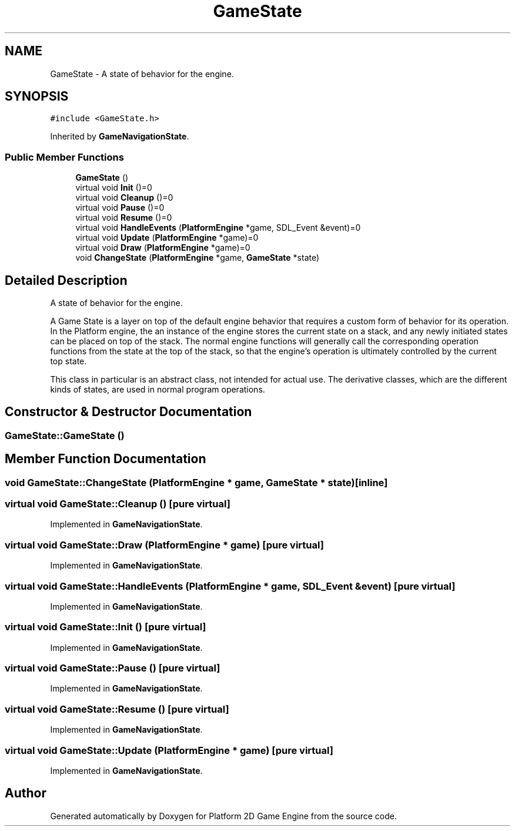 .TH "GameState" 3 "2 Apr 2009" "Version v0.0.1 Pre-Alpha" "Platform 2D Game Engine" \" -*- nroff -*-
.ad l
.nh
.SH NAME
GameState \- A state of behavior for the engine.  

.PP
.SH SYNOPSIS
.br
.PP
\fC#include <GameState.h>\fP
.PP
Inherited by \fBGameNavigationState\fP.
.PP
.SS "Public Member Functions"

.in +1c
.ti -1c
.RI "\fBGameState\fP ()"
.br
.ti -1c
.RI "virtual void \fBInit\fP ()=0"
.br
.ti -1c
.RI "virtual void \fBCleanup\fP ()=0"
.br
.ti -1c
.RI "virtual void \fBPause\fP ()=0"
.br
.ti -1c
.RI "virtual void \fBResume\fP ()=0"
.br
.ti -1c
.RI "virtual void \fBHandleEvents\fP (\fBPlatformEngine\fP *game, SDL_Event &event)=0"
.br
.ti -1c
.RI "virtual void \fBUpdate\fP (\fBPlatformEngine\fP *game)=0"
.br
.ti -1c
.RI "virtual void \fBDraw\fP (\fBPlatformEngine\fP *game)=0"
.br
.ti -1c
.RI "void \fBChangeState\fP (\fBPlatformEngine\fP *game, \fBGameState\fP *state)"
.br
.in -1c
.SH "Detailed Description"
.PP 
A state of behavior for the engine. 

A Game State is a layer on top of the default engine behavior that requires a custom form of behavior for its operation. In the Platform engine, the an instance of the engine stores the current state on a stack, and any newly initiated states can be placed on top of the stack. The normal engine functions will generally call the corresponding operation functions from the state at the top of the stack, so that the engine's operation is ultimately controlled by the current top state.
.PP
This class in particular is an abstract class, not intended for actual use. The derivative classes, which are the different kinds of states, are used in normal program operations. 
.SH "Constructor & Destructor Documentation"
.PP 
.SS "GameState::GameState ()"
.PP
.SH "Member Function Documentation"
.PP 
.SS "void GameState::ChangeState (\fBPlatformEngine\fP * game, \fBGameState\fP * state)\fC [inline]\fP"
.PP
.SS "virtual void GameState::Cleanup ()\fC [pure virtual]\fP"
.PP
Implemented in \fBGameNavigationState\fP.
.SS "virtual void GameState::Draw (\fBPlatformEngine\fP * game)\fC [pure virtual]\fP"
.PP
Implemented in \fBGameNavigationState\fP.
.SS "virtual void GameState::HandleEvents (\fBPlatformEngine\fP * game, SDL_Event & event)\fC [pure virtual]\fP"
.PP
Implemented in \fBGameNavigationState\fP.
.SS "virtual void GameState::Init ()\fC [pure virtual]\fP"
.PP
Implemented in \fBGameNavigationState\fP.
.SS "virtual void GameState::Pause ()\fC [pure virtual]\fP"
.PP
Implemented in \fBGameNavigationState\fP.
.SS "virtual void GameState::Resume ()\fC [pure virtual]\fP"
.PP
Implemented in \fBGameNavigationState\fP.
.SS "virtual void GameState::Update (\fBPlatformEngine\fP * game)\fC [pure virtual]\fP"
.PP
Implemented in \fBGameNavigationState\fP.

.SH "Author"
.PP 
Generated automatically by Doxygen for Platform 2D Game Engine from the source code.
